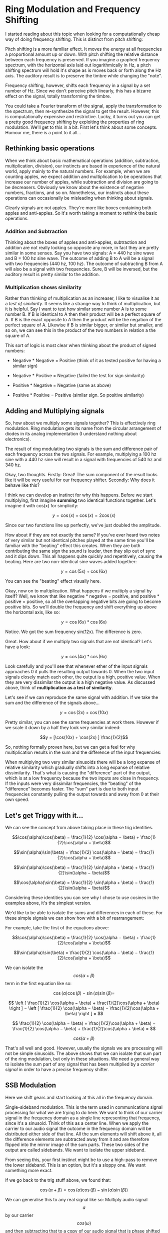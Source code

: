 * Ring Modulation and Frequency Shifting


I started reading about this topic when looking for a computationally
cheap way of doing frequency shifting. This is distinct from pitch
shifting:

Pitch shifting is a more familiar effect. It moves the energy at all
frequencies a proportional amount up or down. With pitch shifting the
relative distance between each frequency is preserved. If you imagine a
graphed frequency spectrum, with the horizontal axis laid out
logarithmically in Hz, a pitch shifting spectrum will hold it's shape as
is moves back or forth along the Hz axis. The auditory result is to
preserve the timbre while changing the "note".

Frequency shifting, however, shifts each frequency in a signal by a set
number of Hz. Since we don't perceive pitch linearly, this has a bizarre
effect on the signal, totally transforming the timbre.

You could take a Fourier transform of the signal, apply the
transformation to the spectrum, then re-synthesize the signal to get the
result. However, this is computationally expensive and restrictive.
Lucky, it turns out you can get a pretty good frequency shifting by
exploiting the properties of ring modulation. We'll get to this in a
bit. First let's think about some concepts. Humour me, there is a point
to it all...

** Rethinking basic operations

When we think about basic mathematical operations (addition,
subtraction, multiplication, division), our instincts are based in
experience of the natural world, apply mainly to the natural numbers.
For example, when we are counting apples, we expect addition and
multiplication to be operations that increase our number of apples,
while subtraction and division are going to be decreasers. Obviously we
know about the existence of negative numbers, fractions, and so on.
Nonetheless, our instincts about these operations can occasionally be
misleading when thinking about signals.

Clearly signals are not apples. They're more like boxes containing both
apples and anti-apples. So it's worth taking a moment to rethink the
basic operations.

*** Addition and Subtraction

Thinking about the boxes of apples and anti-apples, subtraction and
addition are not really looking so opposite any more, in fact they are
pretty similar in some senses. Say you have two signals: A = 440 hz sine
wave and B = 100 hz sine wave. The outcome of adding B to A will be a
signal with two frequencies (440 hz, 100 hz). The outcome of subtracting
B from A will also be a signal with two frequencies. Sure, B will be
inversed, but the auditory result is pretty similar to the addition.

*** Multiplication shows similarity

Rather than thinking of multiplication as an increaser, I like to
visualise it as a /test of similarity/. It seems like a strange way to
think of multiplication, but it is helpful. Say I want to test how
similar some number A is to some number B. If B is identical to A then
their product will be a perfect square of A. If B is the exact opposite
to A then the product will be the negation of the perfect square of A.
Likewise if B is similar bigger, or similar but smaller, and so on, we
can see this in the product of the two numbers in relation a the square
of A.

This sort of logic is most clear when thinking about the product of
signed numbers:

- Negative * Negative = Positive (think of it as tested positive for
  having a similar sign)

- Negative * Positive = Negative (failed the test for sign similarity)

- Positive * Negative = Negative (same as above)

- Positive * Positive = Positive (similar sign. So positive similarity)

** Adding and Multiplying signals

So, how about we multiply some signals together? This is effectively
ring modulation. Ring modulation gets its name from the circular
arrangement of diodes in its analog implementation (I understand nothing
about electronics).

The result of ring modulating two signals is the sum and difference pair
of each frequency across the two signals. For example, multiplying a 100
hz sine with a 440 hz sine will result in a signal with frequencies of
540 hz and 340 hz.

Okay, two thoughts. Firstly: Great! The sum component of the result
looks like it will be very useful for our frequency shifter. Secondly:
Why does it behave like this?

I think we can develop an instinct for why this happens. Before we start
multiplying, first imagine *summing* two identical functions together.
Let's imagine it with cos(x) for simplicity:

$$y = \cos(x) + \cos(x) = 2\cos(x)$$

Since our two functions line up perfectly, we've just doubled the
amplitude.

How about if they are not exactly the same? If you've ever heard two
notes of very similar but not identical pitches played at the same time
you'll be familiar with the "beating" effect this creates. When they are
both contributing the same sign the sound is louder, then they slip out
of sync and it dips down. This all happens quite quickly and
repetitively, causing the beating. Here are two non-identical sine waves
added together:

$$y = \cos(5x) + \cos(6x)$$

[[file:images/5.1.gif]]

You can see the "beating" effect visually here.

Okay, now on to multiplication. What happens if we multiply a signal by
itself? Well, we know that like negative * negative = positive, and
positive * positive = positive, so all the overlapping negative bits are
going to become positive bits. So we'll double the frequency and shift
everything up above the horizontal axis, like so:

$$y = \cos(6x) * \cos(6x)$$

[[file:images/5.2.gif]]

Notice. We got the sum frequency sin(12x). The difference is zero.

Great. How about if we multiply two signals that are not identical?
Let's have a look:

$$y = \cos(4x) * \cos(6x)$$

[[file:images/5.3.gif]]

Look carefully and you'll see that whenever ether of the input signals
approaches 0 it pulls the resulting output towards 0. When the two input
signals closely match each other, the output is a high, positive value.
When they are very dissimilar the output is a high negative value. As
discussed above, think of *multiplication as a test of similarity*.

Let's see if we can reproduce the same signal with addition. If we take
the sum and the difference of the signals above...

$$y = \cos(2x) + \cos(10x)$$

[[file:images/5.4.gif]]

Pretty similar, you can see the same frequencies at work there. However
if we scale it down by a half they look very similar indeed:


$$y = [\cos(10x) + \cos(2x) ] \frac{1}{2}$$

[[file:images/5.5.gif]]

So, nothing formally proven here, but we can get a feel for why
multiplication results in the sum and the difference of the input
frequencies:

When multiplying two very similar sinusoids there will be a long expanse
of relative similarity which gradually shifts into a long expanse of
relative dissimilarity. That's what is causing the "difference" part of
the output, which is at a low frequency because the two inputs are close
in frequency. If the inputs were very dissimilar frequencies, the
"beating" of the "difference" becomes faster. The "sum" part is due to
both input frequencies constantly pulling the output towards and away
from 0 at their own speed.

** Let's get Triggy with it...

We can see the concept from above taking place in these trig identities.

$$\cos(\alpha)\cos(\beta) = \frac{1}{2} \cos(\alpha − \beta) + \frac{1}{2}\cos(\alpha + \beta)$$

$$\sin(\alpha)\sin(\beta) = \frac{1}{2} \cos(\alpha − \beta) − \frac{1}{2}\cos(\alpha + \beta)$$

$$\sin(\alpha)\cos(\beta) = \frac{1}{2} \sin(\alpha + \beta) + \frac{1}{2}\sin(\alpha − \beta)$$

$$\cos(\alpha)\sin(\beta) = \frac{1}{2} \sin(\alpha + \beta) − \frac{1}{2}\sin(\alpha − \beta)$$

Considering these identities you can see why I chose to use cosines in
the examples above, it's the simplest version.

We'd like to be able to isolate the sums and differences in each of
these. For these simple signals we can show how with a bit of
rearrangement:

For example, take the first of the equations above:

$$\cos(\alpha)\cos(\beta) = \frac{1}{2} \cos(\alpha − \beta) + \frac{1}{2}\cos(\alpha + \beta)$$

$$\sin(\alpha)\sin(\beta) = \frac{1}{2} \cos(\alpha − \beta) − \frac{1}{2}\cos(\alpha + \beta)$$

We can isolate the $$cos(\alpha + \beta)$$ term in the first equation
like so:

$$\cos(\alpha)\cos(\beta) − \sin(\alpha)\sin(\beta)=$$

$$  \left [ \frac{1}{2} \cos(\alpha − \beta) + \frac{1}{2}\cos(\alpha + \beta)  \right ]  −   \left [ \frac{1}{2} \cos(\alpha − \beta) − \frac{1}{2}\cos(\alpha + \beta)  \right ] = $$

$$    \frac{1}{2} \cos(\alpha − \beta) + \frac{1}{2}\cos(\alpha + \beta)   −   \frac{1}{2} \cos(\alpha − \beta) + \frac{1}{2}\cos(\alpha + \beta)   = $$

$$cos(\alpha +\beta)$$

That's all well and good. However, usually the signals we are processing
will not be simple sinusoids. The above shows that we can isolate that
sum part of the ring modulation, but only in these situations. We need a
general way to isolate the sum part of any signal that has been
multiplied by a /carrier signal/ in order to have a precise frequency
shifter.

** SSB Modulation

Here we shift gears and start looking at this all in the frequency
domain.

Single-sideband modulation. This is the term used in communications
signal processing for what we are trying to do here. We want to think of
our carrier signal in the frequency domain as a single line representing
that frequency, since it's a sinusoid. Think of this as a center line.
When we apply the carrier to our audio signal the outcome in the
frequency domain will be distributed either side of that line. All the
sum elements will shift above it, all the difference elements are
subtracted away from it and are therefore flipped into the mirror image
of the sum parts. These two sides of the output are called sidebands. We
want to isolate the upper sideband.

[[file:images/5.6.png]]

From seeing this, your first instinct might be to use a high-pass to
remove the lower sideband. This is an option, but it's a sloppy one. We
want something more exact.

If we go back to the trig stuff above, we found that:

$$\cos(\alpha + \beta) = \cos(\alpha)\cos(\beta) − \sin(\alpha)\sin(\beta))$$

We can generalise this to any real signal like so: Multiply audio signal
$$a$$ by our carrier $$cos(\omega)$$ and then subtracting that to a copy
of our audio signal that is phase shifted by - 90 degrees and then
multiplied by the carrier but in phase quadrature, so $$\sin(\omega)$$.

[[file:images/5.7.png]]

The diagram above will create either the upper sideband or lower
sideband depending on whether you add or subtract at the end.

Seems simple enough, but how to make that -90 degree phase shifted copy.
We need to filter in some way to cause the phase shift. Conceptually,
what we are after is a Hilbert Transform of our input signal.

** Hilbert Transform

The [[https://en.wikipedia.org/wiki/Hilbert_transform][Hilbert
Transform]] takes a time domain signal and returns a time domain signal
with all of the positive frequencies shifted - 90 degrees and all of the
negative frequencies + 90 degrees. The maths of the Hilbert transform is
quite complicated in my opinion. We're not going to dwell on it here for
two reasons: it would be a tangential move from our topic, and more
importantly because an ideal discrete time Hilbert filter is actually
impossible to make. So we'll be approximating it. We can do this with a
network of all-pass filters.

*** Phase shifting with All-Pass Filters

All-pass filters affect the phase spectrum of a signal without changing
the overall energy at each frequency. The result by itself is barely
audible at all since all the same frequencies are retained, but each
part of the spectrum is a tiny bit delayed relative to the frequency.
Since they work by delaying the signal, they affect high frequencies
most and low frequencies least. This isn't ideal for us because we want
to shift all frequencies evenly. The solution is to take our signal,
split it into two and then use a whole bunch of all-passes on each one.
Nether of the outputs will have a flat phase shift compared to the
input, but they will be approximately 90 degrees phase from each other
for a large part of the spectrum.

[[file:images/5.8.png]]

As for the layout of the all-pass network and the coefficients of the
all-pass filters, it's largely a matter of trial and error. Thankfully
the work has been done for us already.
[[http://yehar.com/blog/?p=368][Olli Niemitalo's website]] provides one
of the most efficient and simple arrangements floating around the web.
Apparently the coefficients were found using a "genetic evolutionary
algorithm". Sounds nerdy as fudge... Anyhow it works great.

The all-pass network uses four all-pass filters per branch, and then
delays one of them by one sample. In the diagram above the lower branch
is the delayed one. Notice that we invert the lower branch, before
adding it (same as subtracting it). This is because we want the upper,
not the lower sideband. Go back to the trig section of this post to see
why to see why

** Aliasing

If you've taken all the info above, put it together and build a
frequency shifter then well done! You may be annoyed to hear some nasty
noises at the top end, especially when you push the carrier frequency
high. This is aliasing. The problem is that the "sum" part of the
multiplication is making frequencies that are beyond Nyquist frequency.
Your options are either low pass filter the signal before it goes in
(lame), or to up-sample both the input signal and carrier oscillator by
a factor of 2, then do the multiplication, THEN low-pass to kill
everything over Nyquist (much cooler). That way you preserve as much as
possible.

** Gotchas and stuff

Some weird concepts in this one. I spent a long time being concerned
about the two sidebands overlapping, and how could you possibly isolate
them if they were. Turns out they don't, each frequency is added and
subtracted *from* the carrier frequency, so they lie nicely either side
of it.

Also, if you skimmed the trigonometry bit and then felt lost at the end
then give it another pass. Once you see *why* the multiplication makes
and sum and difference, and *how* either the sum or difference can be
canceled out then the rest falls into place.

The Hilbert stuff. I feel kind of guilty for not writing more about it.
It's interesting and pretty challenging for me to wrap my head around. I
spent a lot of time researching this article by learning about the
analytic signal and Hilbert transform, then wrote practically nothing
about it. The reason is i decided that it was too great a deviation from
the objective of the article. It's super interesting though. I recommend
starting with [[https://en.wikipedia.org/wiki/Analytic_signal][this
Wikipedia page]].

Thanks for reading this. I hope it's pulled together all the key
information from various sources so you can use it all as you will. As
ever, I welcome corrections from spelling to calling me out on having it
all totally wrong!
